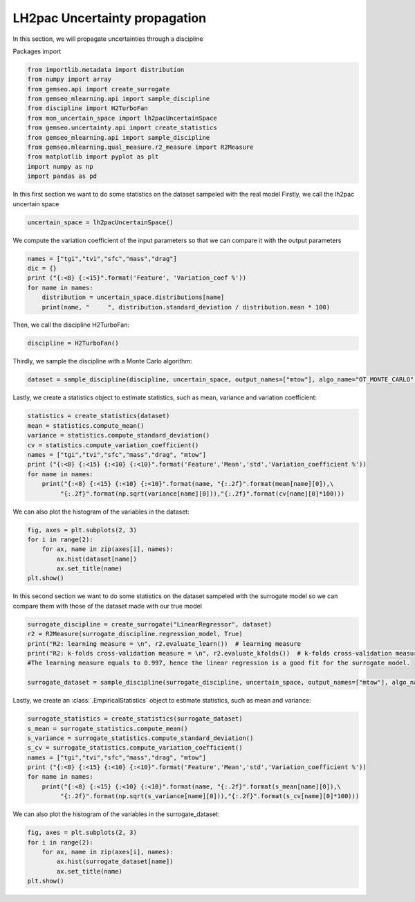 
.. DO NOT EDIT.
.. THIS FILE WAS AUTOMATICALLY GENERATED BY SPHINX-GALLERY.
.. TO MAKE CHANGES, EDIT THE SOURCE PYTHON FILE:
.. "results/mon_uncertainty_propagation.py"
.. LINE NUMBERS ARE GIVEN BELOW.

.. only:: html

    .. note::
        :class: sphx-glr-download-link-note

        Click :ref:`here <sphx_glr_download_results_mon_uncertainty_propagation.py>`
        to download the full example code

.. rst-class:: sphx-glr-example-title

.. _sphx_glr_results_mon_uncertainty_propagation.py:


LH2pac Uncertainty propagation
=======================

In this section,
we will propagate uncertainties through a discipline

.. GENERATED FROM PYTHON SOURCE LINES 9-10

Packages import

.. GENERATED FROM PYTHON SOURCE LINES 10-24

.. code-block:: default

    from importlib.metadata import distribution
    from numpy import array
    from gemseo.api import create_surrogate
    from gemseo_mlearning.api import sample_discipline
    from discipline import H2TurboFan
    from mon_uncertain_space import lh2pacUncertainSpace
    from gemseo.uncertainty.api import create_statistics
    from gemseo_mlearning.api import sample_discipline
    from gemseo.mlearning.qual_measure.r2_measure import R2Measure
    from matplotlib import pyplot as plt
    import numpy as np
    import pandas as pd



.. GENERATED FROM PYTHON SOURCE LINES 25-28

In this first section we want to do some statistics on the dataset sampeled with the real model
Firstly,
we call the lh2pac uncertain space

.. GENERATED FROM PYTHON SOURCE LINES 28-30

.. code-block:: default

    uncertain_space = lh2pacUncertainSpace()


.. GENERATED FROM PYTHON SOURCE LINES 31-33

We compute the variation coefficient of the input parameters so that we can compare
it with the output parameters

.. GENERATED FROM PYTHON SOURCE LINES 33-41

.. code-block:: default

    names = ["tgi","tvi","sfc","mass","drag"]
    dic = {}
    print ("{:<8} {:<15}".format('Feature', 'Variation_coef %'))
    for name in names:
        distribution = uncertain_space.distributions[name]
        print(name, "     ", distribution.standard_deviation / distribution.mean * 100)



.. GENERATED FROM PYTHON SOURCE LINES 42-44

Then,
we call the discipline H2TurboFan:

.. GENERATED FROM PYTHON SOURCE LINES 44-46

.. code-block:: default

    discipline = H2TurboFan()


.. GENERATED FROM PYTHON SOURCE LINES 47-49

Thirdly,
we sample the discipline with a Monte Carlo algorithm:

.. GENERATED FROM PYTHON SOURCE LINES 49-52

.. code-block:: default

    dataset = sample_discipline(discipline, uncertain_space, output_names=["mtow"], algo_name="OT_MONTE_CARLO", n_samples=30)



.. GENERATED FROM PYTHON SOURCE LINES 53-56

Lastly,
we create a statistics object to estimate statistics,
such as mean, variance and variation coefficient:

.. GENERATED FROM PYTHON SOURCE LINES 56-66

.. code-block:: default

    statistics = create_statistics(dataset)
    mean = statistics.compute_mean()
    variance = statistics.compute_standard_deviation()
    cv = statistics.compute_variation_coefficient()
    names = ["tgi","tvi","sfc","mass","drag", "mtow"]
    print ("{:<8} {:<15} {:<10} {:<10}".format('Feature','Mean','std','Variation_coefficient %'))
    for name in names:
        print("{:<8} {:<15} {:<10} {:<10}".format(name, "{:.2f}".format(mean[name][0]),\
             "{:.2f}".format(np.sqrt(variance[name][0])),"{:.2f}".format(cv[name][0]*100)))


.. GENERATED FROM PYTHON SOURCE LINES 67-68

We can also plot the histogram of the variables in the dataset:

.. GENERATED FROM PYTHON SOURCE LINES 68-76

.. code-block:: default

    fig, axes = plt.subplots(2, 3)
    for i in range(2):
        for ax, name in zip(axes[i], names):
            ax.hist(dataset[name])
            ax.set_title(name)
    plt.show()



.. GENERATED FROM PYTHON SOURCE LINES 77-79

In this second section we want to do some statistics on the dataset sampeled with the surrogate model
so we can compare them with those of the dataset made with our true model 

.. GENERATED FROM PYTHON SOURCE LINES 79-87

.. code-block:: default

    surrogate_discipline = create_surrogate("LinearRegressor", dataset)
    r2 = R2Measure(surrogate_discipline.regression_model, True)
    print("R2: learning measure = \n", r2.evaluate_learn())  # learning measure
    print("R2: k-folds cross-validation measure = \n", r2.evaluate_kfolds())  # k-folds cross-validation measure
    #The learning measure equals to 0.997, hence the linear regression is a good fit for the surrogate model.

    surrogate_dataset = sample_discipline(surrogate_discipline, uncertain_space, output_names=["mtow"], algo_name="OT_MONTE_CARLO", n_samples=30)


.. GENERATED FROM PYTHON SOURCE LINES 88-91

Lastly,
we create an :class:`.EmpiricalStatistics` object to estimate statistics,
such as mean and variance:

.. GENERATED FROM PYTHON SOURCE LINES 91-102

.. code-block:: default

    surrogate_statistics = create_statistics(surrogate_dataset)
    s_mean = surrogate_statistics.compute_mean()
    s_variance = surrogate_statistics.compute_standard_deviation()
    s_cv = surrogate_statistics.compute_variation_coefficient()
    names = ["tgi","tvi","sfc","mass","drag", "mtow"]
    print ("{:<8} {:<15} {:<10} {:<10}".format('Feature','Mean','std','Variation_coefficient %'))
    for name in names:
        print("{:<8} {:<15} {:<10} {:<10}".format(name, "{:.2f}".format(s_mean[name][0]),\
             "{:.2f}".format(np.sqrt(s_variance[name][0])),"{:.2f}".format(s_cv[name][0]*100)))



.. GENERATED FROM PYTHON SOURCE LINES 103-104

We can also plot the histogram of the variables in the surrogate_dataset:

.. GENERATED FROM PYTHON SOURCE LINES 104-112

.. code-block:: default

    fig, axes = plt.subplots(2, 3)
    for i in range(2):
        for ax, name in zip(axes[i], names):
            ax.hist(surrogate_dataset[name])
            ax.set_title(name)
    plt.show()




.. rst-class:: sphx-glr-timing

   **Total running time of the script:** ( 0 minutes  0.000 seconds)


.. _sphx_glr_download_results_mon_uncertainty_propagation.py:

.. only:: html

  .. container:: sphx-glr-footer sphx-glr-footer-example


    .. container:: sphx-glr-download sphx-glr-download-python

      :download:`Download Python source code: mon_uncertainty_propagation.py <mon_uncertainty_propagation.py>`

    .. container:: sphx-glr-download sphx-glr-download-jupyter

      :download:`Download Jupyter notebook: mon_uncertainty_propagation.ipynb <mon_uncertainty_propagation.ipynb>`


.. only:: html

 .. rst-class:: sphx-glr-signature

    `Gallery generated by Sphinx-Gallery <https://sphinx-gallery.github.io>`_
